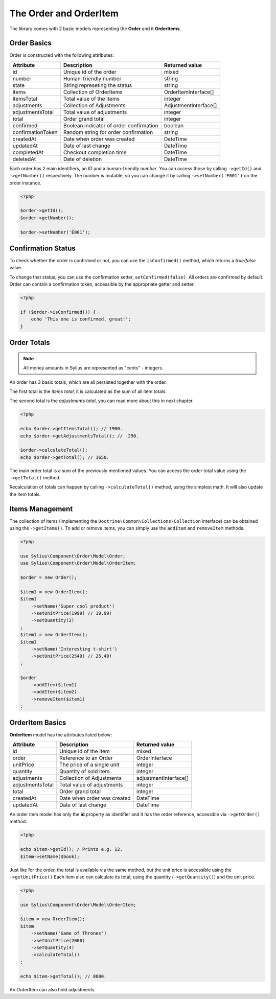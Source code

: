 The Order and OrderItem
=======================

The library comes with 2 basic models representing the **Order** and it **OrderItems**.

Order Basics
------------

Order is constructed with the following attributes:

+-------------------+-----------------------------------------+-----------------------+
| Attribute         | Description                             | Returned value        |
+===================+=========================================+=======================+
| id                | Unique id of the order                  | mixed                 |
+-------------------+-----------------------------------------+-----------------------+
| number            | Human-friendly number                   | string                |
+-------------------+-----------------------------------------+-----------------------+
| state             | String represeting the status           | string                |
+-------------------+-----------------------------------------+-----------------------+
| items             | Collection of OrderItems                | OrderItemInterface[]  |
+-------------------+-----------------------------------------+-----------------------+
| itemsTotal        | Total value of the items                | integer               |
+-------------------+-----------------------------------------+-----------------------+
| adjustments       | Collection of Adjustments               | AdjustmentInterface[] |
+-------------------+-----------------------------------------+-----------------------+
| adjustmentsTotal  | Total value of adjustments              | integer               |
+-------------------+-----------------------------------------+-----------------------+
| total             | Order grand total                       | integer               |
+-------------------+-----------------------------------------+-----------------------+
| confirmed         | Boolean indicator of order confirmation | boolean               |
+-------------------+-----------------------------------------+-----------------------+
| confirmationToken | Random string for order confirmation    | string                |
+-------------------+-----------------------------------------+-----------------------+
| createdAt         | Date when order was created             | \DateTime             |
+-------------------+-----------------------------------------+-----------------------+
| updatedAt         | Date of last change                     | \DateTime             |
+-------------------+-----------------------------------------+-----------------------+
| completedAt       | Checkout completion time                | \DateTime             |
+-------------------+-----------------------------------------+-----------------------+
| deletedAt         | Date of deletion                        | \DateTime             |
+-------------------+-----------------------------------------+-----------------------+

Each order has 2 main identifiers, an *ID* and a human-friendly *number*.
You can access those by calling ``->getId()`` and ``->getNumber()`` respectively.
The number is mutable, so you can change it by calling ``->setNumber('E001')`` on the order instance.

.. code-block:: php

    <?php

    $order->getId();
    $order->getNumber();

    $order->setNumber('E001');

Confirmation Status
-------------------

To check whether the order is confirmed or not, you can use the ``isConfirmed()`` method, which returns a *true/false* value.

To change that status, you can use the confirmation setter, ``setConfirmed(false)``. All orders are confirmed by default.
Order can contain a confirmation token, accessible by the appropriate getter and setter.

.. code-block:: php

    <?php

    if ($order->isConfirmed()) {
        echo 'This one is confirmed, great!';
    }

Order Totals
------------

.. note::

    All money amounts in Sylius are represented as "cents" - integers.

An order has 3 basic totals, which are all persisted together with the order.

The first total is the *items total*, it is calculated as the sum of all item totals.

The second total is the *adjustments total*, you can read more about this in next chapter.

.. code-block:: php

    <?php

    echo $order->getItemsTotal(); // 1900.
    echo $order->getAdjustmentsTotal(); // -250.

    $order->calculateTotal();
    echo $order->getTotal(); // 1650.

The main order total is a sum of the previously mentioned values.
You can access the order total value using the ``->getTotal()`` method.

Recalculation of totals can happen by calling ``->calculateTotal()`` method, using the simplest math. It will also update the item totals.

Items Management
----------------

The collection of items (Implementing the ``Doctrine\Common\Collections\Collection`` interface) can be obtained using the ``->getItems()``.
To add or remove items, you can simply use the ``addItem`` and ``removeItem`` methods.

.. code-block:: php

    <?php

    use Sylius\Component\Order\Model\Order;
    use Sylius\Component\Order\Model\OrderItem;

    $order = new Order();

    $item1 = new OrderItem();
    $item1
        ->setName('Super cool product')
        ->setUnitPrice(1999) // 19.99!
        ->setQuantity(2)
    ;
    $item1 = new OrderItem();
    $item1
        ->setName('Interesting t-shirt')
        ->setUnitPrice(2549) // 25.49!
    ;

    $order
        ->addItem($item1)
        ->addItem($item2)
        ->removeItem($item1)
    ;

OrderItem Basics
----------------

**OrderItem** model has the attributes listed below:

+------------------+-----------------------------+-----------------------+
| Attribute        | Description                 | Returned value        |
+==================+=============================+=======================+
| id               | Unique id of the item       | mixed                 |
+------------------+-----------------------------+-----------------------+
| order            | Reference to an Order       | OrderInterface        |
+------------------+-----------------------------+-----------------------+
| unitPrice        | The price of a single unit  | integer               |
+------------------+-----------------------------+-----------------------+
| quantity         | Quantity of sold item       | integer               |
+------------------+-----------------------------+-----------------------+
| adjustments      | Collection of Adjustments   | adjustmentInterface[] |
+------------------+-----------------------------+-----------------------+
| adjustmentsTotal | Total value of adjustments  | integer               |
+------------------+-----------------------------+-----------------------+
| total            | Order grand total           | integer               |
+------------------+-----------------------------+-----------------------+
| createdAt        | Date when order was created | \DateTime             |
+------------------+-----------------------------+-----------------------+
| updatedAt        | Date of last change         | \DateTime             |
+------------------+-----------------------------+-----------------------+

An order item model has only the **id** property as identifier and it has the order reference, accessible via ``->getOrder()`` method.

.. code-block:: php

    <?php

    echo $item->getId(); / Prints e.g. 12.
    $item->setName($book);

Just like for the order, the total is available via the same method, but the unit price is accessible using the ``->getUnitPrice()`` 
Each item also can calculate its total, using the quantity (``->getQuantity()``) and the unit price.

.. code-block:: php

    <?php

    use Sylius\Component\Order\Model\OrderItem;

    $item = new OrderItem();
    $item
        ->setName('Game of Thrones')
        ->setUnitPrice(2000)
        ->setQuantity(4)
        ->calculateTotal()
    ;

    echo $item->getTotal(); // 8000.

An OrderItem can also hold adjustments.
